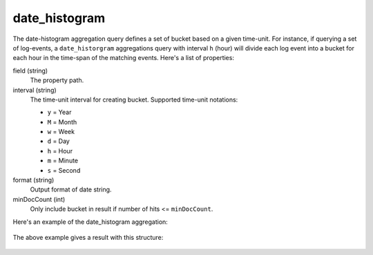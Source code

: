 date_histogram
==============

The date-histogram aggregation query defines a set of bucket based on a given time-unit. For instance,
if querying a set of log-events,  a ``date_historgram`` aggregations query with interval ``h`` (hour) will divide each log
event into a bucket for each hour in the time-span of the matching events. Here's a list of properties:

field (string)
  The property path.

interval (string)
  The time-unit interval for creating bucket. Supported time-unit notations:

  * ``y`` = Year
  * ``M`` = Month
  * ``w`` = Week
  * ``d`` = Day
  * ``h`` = Hour
  * ``m`` = Minute
  * ``s`` = Second

format (string)
  Output format of date string.

minDocCount (int)
  Only include bucket in result if number of hits <= ``minDocCount``.

Here's an example of the date_histogram aggregation:

  .. literalinclude:: code/date-histogram-query.json
     :language: json

The above example gives a result with this structure:

  .. literalinclude:: code/date-histogram-result.json
     :language: json
